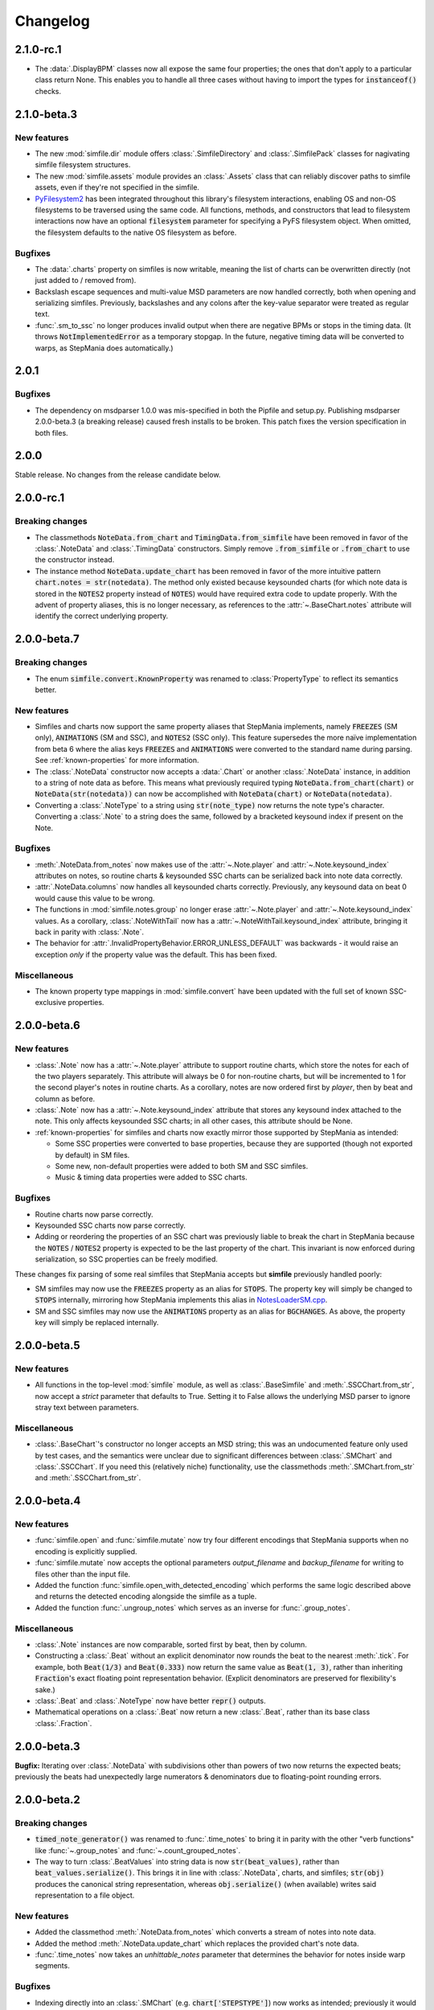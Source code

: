 .. _changelog:

Changelog
=========

2.1.0-rc.1
----------

* The :data:`.DisplayBPM` classes now all expose the same four properties;
  the ones that don't apply to a particular class return None.
  This enables you to handle all three cases without having to import the
  types for :code:`instanceof()` checks.

2.1.0-beta.3
------------

New features
~~~~~~~~~~~~

* The new :mod:`simfile.dir` module offers :class:`.SimfileDirectory` and
  :class:`.SimfilePack` classes for nagivating simfile filesystem structures.
* The new :mod:`simfile.assets` module provides an :class:`.Assets` class that
  can reliably discover paths to simfile assets, even if they're not specified
  in the simfile.
* `PyFilesystem2 <https://docs.pyfilesystem.org/en/latest/index.html>`_ has
  been integrated throughout this library's filesystem interactions, enabling
  OS and non-OS filesystems to be traversed using the same code. All functions,
  methods, and constructors that lead to filesystem interactions now have an
  optional :code:`filesystem` parameter for specifying a PyFS filesystem
  object. When omitted, the filesystem defaults to the native OS filesystem as
  before.

Bugfixes
~~~~~~~~

* The :data:`.charts` property on simfiles is now writable, meaning the list
  of charts can be overwritten directly (not just added to / removed from).
* Backslash escape sequences and multi-value MSD parameters are now handled
  correctly, both when opening and serializing simfiles. Previously,
  backslashes and any colons after the key-value separator were treated as
  regular text.
* :func:`.sm_to_ssc` no longer produces invalid output when there are negative
  BPMs or stops in the timing data. (It throws :code:`NotImplementedError` as
  a temporary stopgap. In the future, negative timing data will be converted to
  warps, as StepMania does automatically.)

2.0.1
-----

Bugfixes
~~~~~~~~

* The dependency on msdparser 1.0.0 was mis-specified in both the Pipfile and
  setup.py. Publishing msdparser 2.0.0-beta.3 (a breaking release) caused
  fresh installs to be broken. This patch fixes the version specification in
  both files.

2.0.0
-----

Stable release. No changes from the release candidate below.

2.0.0-rc.1
----------

Breaking changes
~~~~~~~~~~~~~~~~

* The classmethods :code:`NoteData.from_chart` and
  :code:`TimingData.from_simfile` have been removed in favor of the
  :class:`.NoteData` and :class:`.TimingData` constructors. Simply remove
  :code:`.from_simfile` or :code:`.from_chart` to use the constructor instead.
* The instance method :code:`NoteData.update_chart` has been removed in favor
  of the more intuitive pattern :code:`chart.notes = str(notedata)`. The method
  only existed because keysounded charts (for which note data is stored in the
  :code:`NOTES2` property instead of :code:`NOTES`) would have required extra
  code to update properly. With the advent of property aliases, this is no
  longer necessary, as references to the :attr:`~.BaseChart.notes` attribute
  will identify the correct underlying property.

2.0.0-beta.7
------------

Breaking changes
~~~~~~~~~~~~~~~~

* The enum :code:`simfile.convert.KnownProperty` was renamed to
  :class:`PropertyType` to reflect its semantics better.

New features
~~~~~~~~~~~~

* Simfiles and charts now support the same property aliases that StepMania
  implements, namely :code:`FREEZES` (SM only), :code:`ANIMATIONS` (SM and
  SSC), and :code:`NOTES2` (SSC only). This feature supersedes the more naïve
  implementation from beta 6 where the alias keys :code:`FREEZES` and
  :code:`ANIMATIONS` were converted to the standard name during parsing. See
  :ref:`known-properties` for more information.
* The :class:`.NoteData` constructor now accepts a :data:`.Chart` or another
  :class:`.NoteData` instance, in addition to a string of note data as before.
  This means what previously required typing :code:`NoteData.from_chart(chart)`
  or :code:`NoteData(str(notedata))` can now be accomplished with
  :code:`NoteData(chart)` or :code:`NoteData(notedata)`.
* Converting a :class:`.NoteType` to a string using :code:`str(note_type)` now
  returns the note type's character. Converting a :class:`.Note` to a string
  does the same, followed by a bracketed keysound index if present on the Note.

Bugfixes
~~~~~~~~

* :meth:`.NoteData.from_notes` now makes use of the :attr:`~.Note.player` and
  :attr:`~.Note.keysound_index` attributes on notes, so routine charts &
  keysounded SSC charts can be serialized back into note data correctly.
* :attr:`.NoteData.columns` now handles all keysounded charts correctly.
  Previously, any keysound data on beat 0 would cause this value to be wrong.
* The functions in :mod:`simfile.notes.group` no longer erase
  :attr:`~.Note.player` and :attr:`~.Note.keysound_index` values. As a
  corollary, :class:`.NoteWithTail` now has a
  :attr:`~.NoteWithTail.keysound_index` attribute, bringing it back in parity
  with :class:`.Note`.
* The behavior for :attr:`.InvalidPropertyBehavior.ERROR_UNLESS_DEFAULT` was
  backwards - it would raise an exception *only* if the property value was the
  default. This has been fixed.

Miscellaneous
~~~~~~~~~~~~~

* The known property type mappings in :mod:`simfile.convert` have been updated
  with the full set of known SSC-exclusive properties.

2.0.0-beta.6
------------

New features
~~~~~~~~~~~~

* :class:`.Note` now has a :attr:`~.Note.player` attribute to support routine
  charts, which store the notes for each of the two players separately. This
  attribute will always be 0 for non-routine charts, but will be incremented to
  1 for the second player's notes in routine charts. As a corollary, notes are
  now ordered first by *player*, then by beat and column as before.
* :class:`.Note` now has a :attr:`~.Note.keysound_index` attribute that stores
  any keysound index attached to the note. This only affects keysounded SSC
  charts; in all other cases, this attribute should be None.
* :ref:`known-properties` for simfiles and charts now exactly mirror those
  supported by StepMania as intended:
  
  - Some SSC properties were converted to base properties, because they are
    supported (though not exported by default) in SM files.
  - Some new, non-default properties were added to both SM and SSC simfiles.
  - Music & timing data properties were added to SSC charts.

Bugfixes
~~~~~~~~

* Routine charts now parse correctly.
* Keysounded SSC charts now parse correctly.
* Adding or reordering the properties of an SSC chart was previously liable to
  break the chart in StepMania because the :code:`NOTES` / :code:`NOTES2`
  property is expected to be the last property of the chart. This invariant is
  now enforced during serialization, so SSC properties can be freely modified.

These changes fix parsing of some real simfiles that StepMania accepts but
**simfile** previously handled poorly:

* SM simfiles may now use the :code:`FREEZES` property as an alias for
  :code:`STOPS`. The property key will simply be changed to :code:`STOPS`
  internally, mirroring how StepMania implements this alias in
  `NotesLoaderSM.cpp <https://github.com/stepmania/stepmania/blob/3f64564dd7c62a2f3d9557c1bdb8475fd953abea/src/NotesLoaderSM.cpp#L215>`_.
* SM and SSC simfiles may now use the :code:`ANIMATIONS` property as an alias
  for :code:`BGCHANGES`. As above, the property key will simply be replaced
  internally.

2.0.0-beta.5
------------

New features
~~~~~~~~~~~~

* All functions in the top-level :mod:`simfile` module, as well as
  :class:`.BaseSimfile` and :meth:`.SSCChart.from_str`, now accept a `strict`
  parameter that defaults to True. Setting it to False allows the underlying
  MSD parser to ignore stray text between parameters.

Miscellaneous
~~~~~~~~~~~~~

* :class:`.BaseChart`'s constructor no longer accepts an MSD string; this
  was an undocumented feature only used by test cases, and the semantics were
  unclear due to significant differences between :class:`.SMChart` and
  :class:`.SSCChart`. If you need this (relatively niche) functionality, use
  the classmethods :meth:`.SMChart.from_str` and :meth:`.SSCChart.from_str`.

2.0.0-beta.4
------------

New features
~~~~~~~~~~~~

* :func:`simfile.open` and :func:`simfile.mutate` now try four different
  encodings that StepMania supports when no encoding is explicitly supplied.
* :func:`simfile.mutate` now accepts the optional parameters `output_filename`
  and `backup_filename` for writing to files other than the input file.
* Added the function :func:`simfile.open_with_detected_encoding` which performs
  the same logic described above and returns the detected encoding alongside
  the simfile as a tuple.
* Added the function :func:`.ungroup_notes` which serves as an inverse for
  :func:`.group_notes`.

Miscellaneous
~~~~~~~~~~~~~

* :class:`.Note` instances are now comparable, sorted first by beat, then by
  column.
* Constructing a :class:`.Beat` without an explicit denominator now rounds the
  beat to the nearest :meth:`.tick`. For example, both :code:`Beat(1/3)` and
  :code:`Beat(0.333)` now return the same value as :code:`Beat(1, 3)`, rather
  than inheriting :code:`Fraction`'s exact floating point representation
  behavior. (Explicit denominators are preserved for flexibility's sake.)
* :class:`.Beat` and :class:`.NoteType` now have better :code:`repr()` outputs.
* Mathematical operations on a :class:`.Beat` now return a new :class:`.Beat`,
  rather than its base class :class:`.Fraction`.

2.0.0-beta.3
------------

**Bugfix:** Iterating over :class:`.NoteData` with subdivisions other than
powers of two now returns the expected beats; previously the beats had
unexpectedly large numerators & denominators due to floating-point rounding
errors.

2.0.0-beta.2
------------

Breaking changes
~~~~~~~~~~~~~~~~

* :code:`timed_note_generator()` was renamed to :func:`.time_notes` to bring it
  in parity with the other "verb functions" like :func:`~.group_notes` and
  :func:`~.count_grouped_notes`.
* The way to turn :class:`.BeatValues` into string data is now
  :code:`str(beat_values)`, rather than :code:`beat_values.serialize()`. This
  brings it in line with :class:`.NoteData`, charts, and simfiles;
  :code:`str(obj)` produces the canonical string representation, whereas
  :code:`obj.serialize()` (when available) writes said representation to a file
  object.

New features
~~~~~~~~~~~~

* Added the classmethod :meth:`.NoteData.from_notes` which
  converts a stream of notes into note data.
* Added the method :meth:`.NoteData.update_chart` which replaces
  the provided chart's note data.
* :func:`.time_notes` now takes an `unhittable_notes` parameter that determines
  the behavior for notes inside warp segments.


Bugfixes
~~~~~~~~

* Indexing directly into an :class:`.SMChart` (e.g. :code:`chart['STEPSTYPE']`)
  now works as intended; previously it would always throw an
  :code:`AttributeError` due to a coding error.

These changes fix parsing of some real simfiles that StepMania accepts but
**simfile** previously raised an exception for:

* :class:`.SMChart` now allows more than 6 chart components. Any extra
  components are stored in a new :attr:`.SMChart.extradata` attribute and are
  returned to the end of the chart upon serialization.
* Iterating over :class:`.NoteData` now strips whitespace from both sides of
  each row in the note data, not just from the end of the line.
* :class:`.NoteData` methods that interface with charts now use the
  :code:`NOTES2` property when present so that SSC charts with keysounds can be
  read & updated.
* :attr:`.TimingData.offset` now defaults to 0 when the provided simfile and/or
  chart doesn't specify one.
* When :meth:`.TimingData.from_simfile` receives an SSC simfile and chart, it
  now checks that the :attr:`.SSCSimfile.version` is 0.7 or higher before using
  timing data from the chart, as StepMania ignores split timing from older SSC
  files.

Miscellaneous
~~~~~~~~~~~~~

* :meth:`.TimingData.from_simfile`'s `ssc_chart` parameter was renamed to
  `chart` and its type annotation widened from :class:`.SSCChart` to
  :data:`.Chart` to better accommodate SM/SSC-agnostic code.

2.0.0-beta.1
------------

First beta release of version 2.0. Refer to :ref:`migrating` for a general
overview of the changes since version 1.0.